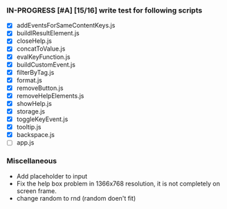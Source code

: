 *** IN-PROGRESS [#A] [15/16] write test for following scripts
- [X] addEventsForSameContentKeys.js
- [X] buildlResultElement.js
- [X] closeHelp.js
- [X] concatToValue.js
- [X] evalKeyFunction.js
- [X] buildCustomEvent.js
- [X] filterByTag.js
- [X] format.js
- [X] removeButton.js
- [X] removeHelpElements.js
- [X] showHelp.js
- [X] storage.js
- [X] toggleKeyEvent.js
- [X] tooltip.js
- [X] backspace.js
- [ ] app.js

*** Miscellaneous
- Add placeholder to input
- Fix the help box problem in 1366x768 resolution, it is not completely on screen frame.
- change random to rnd (random doen't fit)
